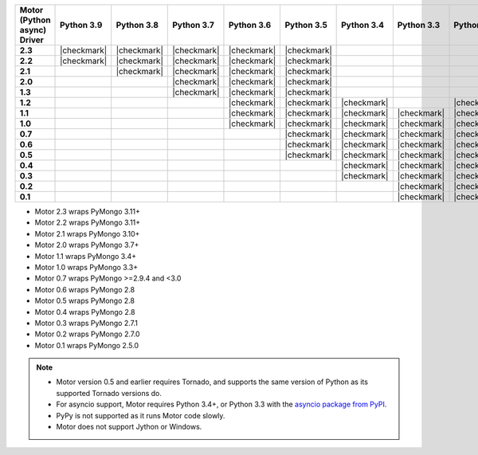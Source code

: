 
.. list-table::
   :header-rows: 1
   :stub-columns: 1
   :class: compatibility-large

   * - Motor (Python async) Driver
     - Python 3.9
     - Python 3.8
     - Python 3.7
     - Python 3.6
     - Python 3.5
     - Python 3.4
     - Python 3.3
     - Python 2.7
     - Python 2.6
     - Python 2.5

   * - 2.3
     - |checkmark|
     - |checkmark|
     - |checkmark|
     - |checkmark|
     - |checkmark| 
     - 
     -
     - 
     -
     -

   * - 2.2
     - |checkmark|
     - |checkmark|
     - |checkmark|
     - |checkmark|
     - |checkmark|
     - 
     -
     - 
     -
     -

   * - 2.1
     - 
     - |checkmark|
     - |checkmark|
     - |checkmark|
     - |checkmark|
     - 
     -
     - 
     -
     -

   * - 2.0
     - 
     - 
     - |checkmark|
     - |checkmark|
     - |checkmark|
     - 
     -
     - 
     -
     -

   * - 1.3
     - 
     - 
     - |checkmark|
     - |checkmark|
     - |checkmark|
     - 
     -
     - 
     -
     -

   * - 1.2
     -
     -
     -
     - |checkmark|
     - |checkmark|
     - |checkmark|
     -
     - |checkmark|
     -
     -

   * - 1.1
     -
     -
     -
     - |checkmark|
     - |checkmark|
     - |checkmark|
     - |checkmark|
     - |checkmark|
     - |checkmark|
     -

   * - 1.0
     -
     -
     -
     - |checkmark|
     - |checkmark|
     - |checkmark|
     - |checkmark|
     - |checkmark|
     - |checkmark|
     -

   * - 0.7
     -
     -
     -
     -
     - |checkmark|
     - |checkmark|
     - |checkmark|
     - |checkmark|
     - |checkmark|
     -

   * - 0.6
     -
     -
     -
     -
     - |checkmark|
     - |checkmark|
     - |checkmark|
     - |checkmark|
     - |checkmark|
     -

   * - 0.5
     -
     -
     -
     -
     - |checkmark|
     - |checkmark|
     - |checkmark|
     - |checkmark|
     - |checkmark|
     -

   * - 0.4
     -
     -
     -
     -
     -
     - |checkmark|
     - |checkmark|
     - |checkmark|
     - |checkmark|
     -

   * - 0.3
     -
     -
     -
     -
     -
     - |checkmark|
     - |checkmark|
     - |checkmark|
     - |checkmark|
     -

   * - 0.2
     -
     -
     -
     -
     -
     -
     - |checkmark|
     - |checkmark|
     - |checkmark|
     -

   * - 0.1
     -
     -
     -
     -
     -
     -
     - |checkmark|
     - |checkmark|
     - |checkmark|
     - |checkmark|

- Motor 2.3 wraps PyMongo 3.11+
- Motor 2.2 wraps PyMongo 3.11+
- Motor 2.1 wraps PyMongo 3.10+
- Motor 2.0 wraps PyMongo 3.7+
- Motor 1.1 wraps PyMongo 3.4+
- Motor 1.0 wraps PyMongo 3.3+
- Motor 0.7 wraps PyMongo >=2.9.4 and <3.0
- Motor 0.6 wraps PyMongo 2.8
- Motor 0.5 wraps PyMongo 2.8
- Motor 0.4 wraps PyMongo 2.8
- Motor 0.3 wraps PyMongo 2.7.1
- Motor 0.2 wraps PyMongo 2.7.0
- Motor 0.1 wraps PyMongo 2.5.0

.. note::

   - Motor version 0.5 and earlier requires Tornado, and supports the
     same version of Python as its supported Tornado versions do.

   - For asyncio support, Motor requires Python 3.4+, or
     Python 3.3 with the `asyncio package from PyPI
     <https://pypi.python.org/pypi/asyncio>`_.

   - PyPy is not supported as it runs Motor code slowly.

   - Motor does not support Jython or Windows.

